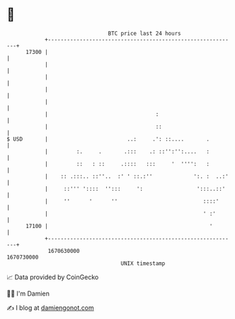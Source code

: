 * 👋

#+begin_example
                                   BTC price last 24 hours                    
               +------------------------------------------------------------+ 
         17300 |                                                            | 
               |                                                            | 
               |                                                            | 
               |                                                            | 
               |                                                            | 
               |                                  :                         | 
               |                                  ::                        | 
   $ USD       |                         ..:     .': ::....       .         | 
               |         :.     .       .:::    .: ::'':'':....   :         | 
               |         ::   : ::     .::::   :::     '  '''':   :         | 
               |    :: .:::.. ::''..  :' ' ::.:''             ':. :  ..:'   | 
               |     ::''' '::::  '':::     ':                 ':::..::'    | 
               |     ''      '      ''                           ::::'      | 
               |                                                 ' :'       | 
         17100 |                                                   '        | 
               +------------------------------------------------------------+ 
                1670630000                                        1670730000  
                                       UNIX timestamp                         
#+end_example
📈 Data provided by CoinGecko

🧑‍💻 I'm Damien

✍️ I blog at [[https://www.damiengonot.com][damiengonot.com]]
